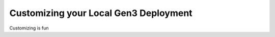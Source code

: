 .. _customizing:

Customizing your Local Gen3 Deployment
======================================

Customizing is fun